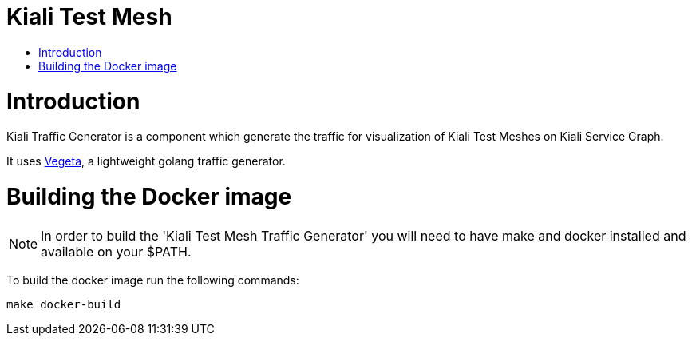 = Kiali Test Mesh
:toc: macro
:toc-title:

toc::[]

= Introduction

Kiali Traffic Generator is a component which generate the traffic for visualization of Kiali Test Meshes on Kiali Service Graph.

It uses https://github.com/tsenart/vegeta[Vegeta], a lightweight golang traffic generator.

= Building the Docker image

[NOTE]
In order to build the 'Kiali Test Mesh Traffic Generator' you will need to have make and docker installed and available on your $PATH.

To build the docker image run the following commands:

[source,shell]
----
make docker-build
----
